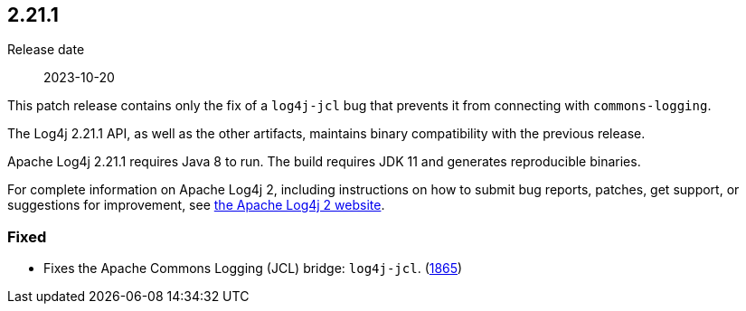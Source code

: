 ////
    Licensed to the Apache Software Foundation (ASF) under one or more
    contributor license agreements.  See the NOTICE file distributed with
    this work for additional information regarding copyright ownership.
    The ASF licenses this file to You under the Apache License, Version 2.0
    (the "License"); you may not use this file except in compliance with
    the License.  You may obtain a copy of the License at

         https://www.apache.org/licenses/LICENSE-2.0

    Unless required by applicable law or agreed to in writing, software
    distributed under the License is distributed on an "AS IS" BASIS,
    WITHOUT WARRANTIES OR CONDITIONS OF ANY KIND, either express or implied.
    See the License for the specific language governing permissions and
    limitations under the License.
////

[#release-notes-2-21-1]
== 2.21.1

Release date:: 2023-10-20

This patch release contains only the fix of a `log4j-jcl` bug that prevents it from connecting with `commons-logging`.

The Log4j 2.21.1 API, as well as the other artifacts, maintains binary compatibility with the previous release.

Apache Log4j 2.21.1 requires Java 8 to run.
The build requires JDK 11 and generates reproducible binaries.

For complete information on Apache Log4j 2, including instructions on how to submit bug reports, patches, get support, or suggestions for improvement, see http://logging.apache.org/log4j/2.x/[the Apache Log4j 2 website].


=== Fixed

* Fixes the Apache Commons Logging (JCL) bridge: `log4j-jcl`. (https://github.com/apache/logging-log4j2/issues/1865[1865])
